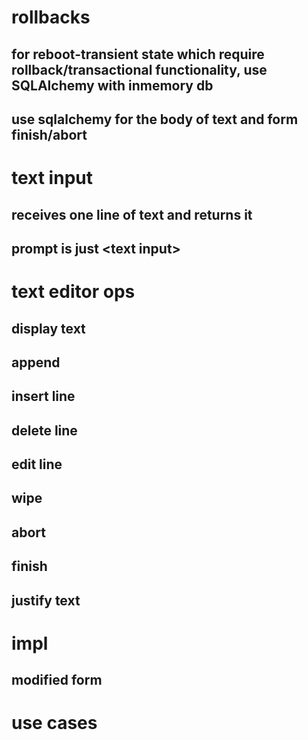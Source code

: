

* rollbacks
** for reboot-transient state which require rollback/transactional functionality, use SQLAlchemy with inmemory db
** use sqlalchemy for the body of text and form finish/abort

* text input
** receives one line of text and returns it
** prompt is just <text input>

* text editor ops
** display text
** append
** insert line
** delete line
** edit line
** wipe
** abort
** finish
** justify text
** 

* impl
** modified form

* use cases
** 

